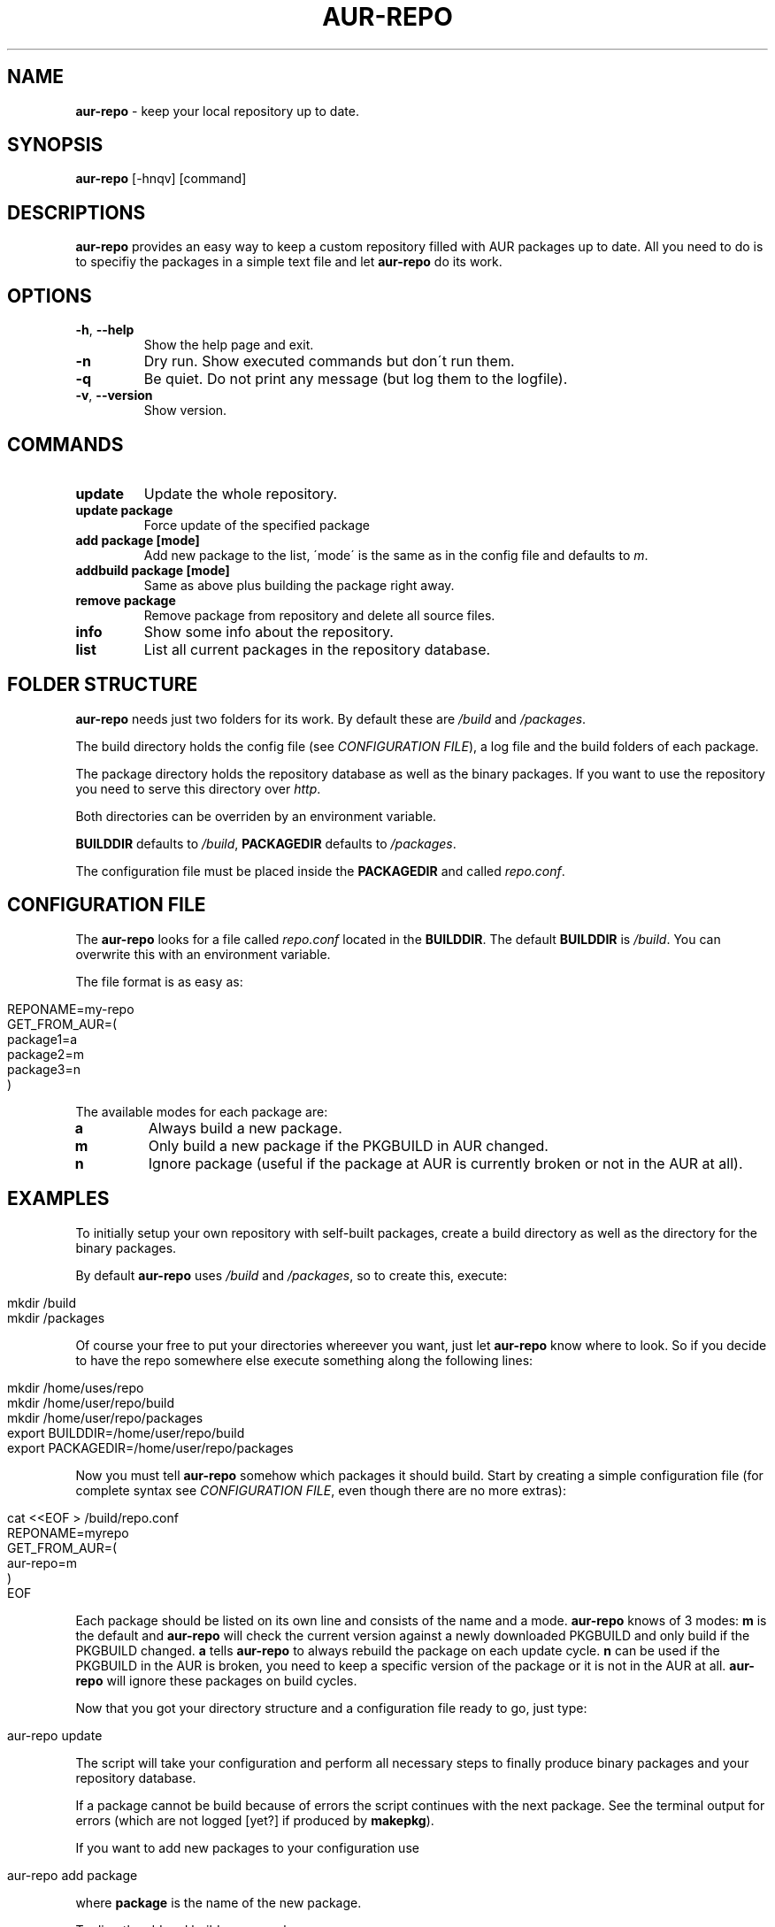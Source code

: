 .\" generated with Ronn/v0.7.3
.\" http://github.com/rtomayko/ronn/tree/0.7.3
.
.TH "AUR\-REPO" "1" "August 2011" "aur-repo v1.0.0" "aur-repo Manual"
.
.SH "NAME"
\fBaur\-repo\fR \- keep your local repository up to date\.
.
.SH "SYNOPSIS"
\fBaur\-repo\fR [\-hnqv] [command]
.
.SH "DESCRIPTIONS"
\fBaur\-repo\fR provides an easy way to keep a custom repository filled with AUR packages up to date\. All you need to do is to specifiy the packages in a simple text file and let \fBaur\-repo\fR do its work\.
.
.SH "OPTIONS"
.
.TP
\fB\-h\fR, \fB\-\-help\fR
Show the help page and exit\.
.
.TP
\fB\-n\fR
Dry run\. Show executed commands but don\'t run them\.
.
.TP
\fB\-q\fR
Be quiet\. Do not print any message (but log them to the logfile)\.
.
.TP
\fB\-v\fR, \fB\-\-version\fR
Show version\.
.
.SH "COMMANDS"
.
.TP
\fBupdate\fR
Update the whole repository\.
.
.TP
\fBupdate package\fR
Force update of the specified package
.
.TP
\fBadd package [mode]\fR
Add new package to the list, \'mode\' is the same as in the config file and defaults to \fIm\fR\.
.
.TP
\fBaddbuild package [mode]\fR
Same as above plus building the package right away\.
.
.TP
\fBremove package\fR
Remove package from repository and delete all source files\.
.
.TP
\fBinfo\fR
Show some info about the repository\.
.
.TP
\fBlist\fR
List all current packages in the repository database\.
.
.SH "FOLDER STRUCTURE"
\fBaur\-repo\fR needs just two folders for its work\. By default these are \fI/build\fR and \fI/packages\fR\.
.
.P
The build directory holds the config file (see \fICONFIGURATION FILE\fR), a log file and the build folders of each package\.
.
.P
The package directory holds the repository database as well as the binary packages\. If you want to use the repository you need to serve this directory over \fIhttp\fR\.
.
.P
Both directories can be overriden by an environment variable\.
.
.P
\fBBUILDDIR\fR defaults to \fI/build\fR, \fBPACKAGEDIR\fR defaults to \fI/packages\fR\.
.
.P
The configuration file must be placed inside the \fBPACKAGEDIR\fR and called \fIrepo\.conf\fR\.
.
.SH "CONFIGURATION FILE"
The \fBaur\-repo\fR looks for a file called \fIrepo\.conf\fR located in the \fBBUILDDIR\fR\. The default \fBBUILDDIR\fR is \fI/build\fR\. You can overwrite this with an environment variable\.
.
.P
The file format is as easy as:
.
.IP "" 4
.
.nf

REPONAME=my\-repo
GET_FROM_AUR=(
  package1=a
  package2=m
  package3=n
)
.
.fi
.
.IP "" 0
.
.P
The available modes for each package are:
.
.TP
\fBa\fR
Always build a new package\.
.
.TP
\fBm\fR
Only build a new package if the PKGBUILD in AUR changed\.
.
.TP
\fBn\fR
Ignore package (useful if the package at AUR is currently broken or not in the AUR at all)\.
.
.SH "EXAMPLES"
To initially setup your own repository with self\-built packages, create a build directory as well as the directory for the binary packages\.
.
.P
By default \fBaur\-repo\fR uses \fI/build\fR and \fI/packages\fR, so to create this, execute:
.
.IP "" 4
.
.nf

mkdir /build
mkdir /packages
.
.fi
.
.IP "" 0
.
.P
Of course your free to put your directories whereever you want, just let \fBaur\-repo\fR know where to look\. So if you decide to have the repo somewhere else execute something along the following lines:
.
.IP "" 4
.
.nf

mkdir /home/uses/repo
mkdir /home/user/repo/build
mkdir /home/user/repo/packages
export BUILDDIR=/home/user/repo/build
export PACKAGEDIR=/home/user/repo/packages
.
.fi
.
.IP "" 0
.
.P
Now you must tell \fBaur\-repo\fR somehow which packages it should build\. Start by creating a simple configuration file (for complete syntax see \fICONFIGURATION FILE\fR, even though there are no more extras):
.
.IP "" 4
.
.nf

cat <<EOF > /build/repo\.conf
REPONAME=myrepo
GET_FROM_AUR=(
    aur\-repo=m
)
EOF
.
.fi
.
.IP "" 0
.
.P
Each package should be listed on its own line and consists of the name and a mode\. \fBaur\-repo\fR knows of 3 modes: \fBm\fR is the default and \fBaur\-repo\fR will check the current version against a newly downloaded PKGBUILD and only build if the PKGBUILD changed\. \fBa\fR tells \fBaur\-repo\fR to always rebuild the package on each update cycle\. \fBn\fR can be used if the PKGBUILD in the AUR is broken, you need to keep a specific version of the package or it is not in the AUR at all\. \fBaur\-repo\fR will ignore these packages on build cycles\.
.
.P
Now that you got your directory structure and a configuration file ready to go, just type:
.
.IP "" 4
.
.nf

aur\-repo update
.
.fi
.
.IP "" 0
.
.P
The script will take your configuration and perform all necessary steps to finally produce binary packages and your repository database\.
.
.P
If a package cannot be build because of errors the script continues with the next package\. See the terminal output for errors (which are not logged [yet?] if produced by \fBmakepkg\fR)\.
.
.P
If you want to add new packages to your configuration use
.
.IP "" 4
.
.nf

aur\-repo add package
.
.fi
.
.IP "" 0
.
.P
where \fBpackage\fR is the name of the new package\.
.
.P
To directly add and build a new package use:
.
.IP "" 4
.
.nf

aur\-repo addbuild package
.
.fi
.
.IP "" 0
.
.P
If you need to update or force a rebuild of a package use
.
.IP "" 4
.
.nf

aur\-repo update package
.
.fi
.
.IP "" 0
.
.P
When executed this way \fBaur\-repo\fR will ignore the configured mode\.
.
.P
When you got a package on your list you no longer want to be built or kept in your repo remove it:
.
.IP "" 4
.
.nf

aur\-repo remove package
.
.fi
.
.IP "" 0
.
.P
This will remove all sources and binaries as well as the database entry\.
.
.P
If a package cannot be build because of missing dependencies, you can pass extra arguments to makepkg with the environment variable \fBEXTRA_MAKEPKG_ARGS\fR\. A default use case for this could be to install and remove dependencies as needed:
.
.IP "" 4
.
.nf

EXTRA_MAKEPKG_ARGS="\-sr" aur\-repo update
.
.fi
.
.IP "" 0
.
.P
(I plan to make this configurable\.)
.
.P
Now that you got your packages built, to actually use them across your computers you have to add the repository to pacman\'s configuration\.
.
.P
First make sure that the packages directory is accesable some way\. Either setup a http server or serve it via ftp\. If the repo is on the same machine the packages are for or the hard drive can be mounted over the network, you can also safely use absolute \fIfile://\fR\-URIs\.
.
.P
Add one of the following lines to your \fI/etc/pacman\.conf\fR (of course the repo name in brackets is mandatory):
.
.IP "" 4
.
.nf

[myrepo]
http://example\.com/path/to/packages
ftp://example\.com/path/to/packages
file://home/user/repo/packages
.
.fi
.
.IP "" 0
.
.P
You are ready to install packages from your very own repository now\. Update pacman\'s database to pickup the new repository:
.
.IP "" 4
.
.nf

 pacman \-Su
.
.fi
.
.IP "" 0
.
.P
\&\.\.\. and install packages:
.
.IP "" 4
.
.nf

pacman \-S my\-self\-built\-package
.
.fi
.
.IP "" 0
.
.P
That\'s it\.
.
.SH "IMPROVEMENTS"
\fBaur\-repo\fR is never fully finished\. If you got some improvements or requests just tell me so at \fIhttps://github\.com/badboy/aur\-repo/issues\fR\.
.
.P
Next things I like to implement:
.
.IP "\(bu" 4
A proper PKGBUILD for \fBaur\-repo\fR itself, so others can use it as easily as possible (and to update itself)\.
.
.IP "\(bu" 4
global lock, the same way pacman does\. So that concurrently executed \fBaur\-repo\fR instances don\'t interfer with each other\.
.
.IP "\(bu" 4
A user to build all packages with\. Currently the script is in use on a big build server accessed by several different users and it sometimes gets buggy when files do not belong to the currenct user and therefore cannot be deleted\.
.
.IP "\(bu" 4
Some statistics about packages, build times and so on\. We got build servers for both architectures (x86_64 & i686) and the idea came up to have an overview over which packages are available on which machine\.
.
.IP "" 0
.
.SH "BUGS"
\fBaur\-repo\fR is written in bash\. There may be some bugs inside\. If you find one, report it to \fIhttps://github\.com/badboy/aur\-repo/issues\fR\.
.
.SH "COPYRIGHT"
\fBaur\-repo\fR is Copyright (C) 2011 Jan\-Erik Rediger
.
.P
Based on work by Thorsten Toepper, who initially created aur\-repo\. Thorsten\'s version was inspired and partly based on work by Stefan Husmann and Michal Krenek\.
.
.SH "SEE ALSO"
pacman(8), makepkg(8), repo\-add(8), repo\-remove(8), vercmp(8)
